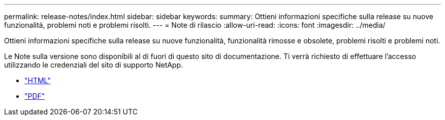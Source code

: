 ---
permalink: release-notes/index.html 
sidebar: sidebar 
keywords:  
summary: Ottieni informazioni specifiche sulla release su nuove funzionalità, problemi noti e problemi risolti. 
---
= Note di rilascio
:allow-uri-read: 
:icons: font
:imagesdir: ../media/


[role="lead"]
Ottieni informazioni specifiche sulla release su nuove funzionalità, funzionalità rimosse e obsolete, problemi risolti e problemi noti.

Le Note sulla versione sono disponibili al di fuori di questo sito di documentazione. Ti verrà richiesto di effettuare l'accesso utilizzando le credenziali del sito di supporto NetApp.

* https://library.netapp.com/ecmdocs/ECMLP2873529/html/frameset.html["HTML"^]
* https://library.netapp.com/ecm/ecm_download_file/ECMLP2873529["PDF"^]

